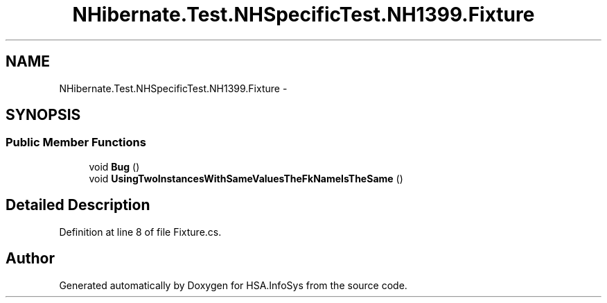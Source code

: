 .TH "NHibernate.Test.NHSpecificTest.NH1399.Fixture" 3 "Fri Jul 5 2013" "Version 1.0" "HSA.InfoSys" \" -*- nroff -*-
.ad l
.nh
.SH NAME
NHibernate.Test.NHSpecificTest.NH1399.Fixture \- 
.SH SYNOPSIS
.br
.PP
.SS "Public Member Functions"

.in +1c
.ti -1c
.RI "void \fBBug\fP ()"
.br
.ti -1c
.RI "void \fBUsingTwoInstancesWithSameValuesTheFkNameIsTheSame\fP ()"
.br
.in -1c
.SH "Detailed Description"
.PP 
Definition at line 8 of file Fixture\&.cs\&.

.SH "Author"
.PP 
Generated automatically by Doxygen for HSA\&.InfoSys from the source code\&.
